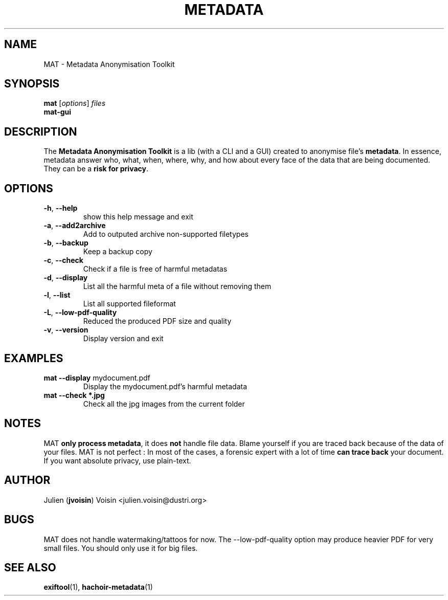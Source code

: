 .TH METADATA "1" "January 2013" "Metadata Anonymisation Toolkit" "User Commands"

.SH NAME
MAT \- Metadata Anonymisation Toolkit


.SH SYNOPSIS
.B mat
[\fIoptions\fR] \fIfiles\fR
.TP
.B mat-gui


.SH DESCRIPTION
The \fBMetadata Anonymisation Toolkit\fR is a lib (with a CLI and a GUI)
created to anonymise file's \fBmetadata\fR. In essence, metadata answer who,
what, when, where, why, and how about every face of the data that are being
documented. They can be a \fBrisk for privacy\fR.


.SH OPTIONS
.TP
\fB\-h\fR, \fB\-\-help\fR
show this help message and exit
.TP
\fB\-a\fR, \fB\-\-add2archive\fR
Add to outputed archive non\-supported filetypes
.TP
\fB\-b\fR, \fB\-\-backup\fR
Keep a backup copy
.TP
\fB\-c\fR, \fB\-\-check\fR
Check if a file is free of harmful metadatas
.TP
\fB\-d\fR, \fB\-\-display\fR
List all the harmful meta of a file without removing them
.TP
\fB\-l\fR, \fB\-\-list\fR
List all supported fileformat
.TP
\fB\-L\fR, \fB\-\-low-pdf-quality\fR
Reduced the produced PDF size and quality
.TP
\fB\-v\fR, \fB\-\-version\fR
Display version and exit


.SH EXAMPLES
.TP
\fBmat \-\-display\fR mydocument.pdf
Display the mydocument.pdf's harmful metadata
.TP
\fBmat \-\-check *.jpg\fR
Check all the jpg images from the current folder


.SH NOTES
MAT \fBonly process metadata\fR, it does \fBnot\fR handle file data.
Blame yourself if you are traced back because of the data of your files.
MAT is not perfect : In most of the cases, a forensic expert with a lot
of time \fBcan trace back\fR your document.
If you want absolute privacy, use plain-text.


.SH AUTHOR
Julien (\fBjvoisin\fR) Voisin <julien.voisin@dustri.org>


.SH BUGS
MAT does not handle watermaking/tattoos for now.
The \-\-low\-pdf\-quality option may produce heavier PDF for very small files.
You should only use it for big files.


.SH "SEE ALSO"
\fBexiftool\fR(1), \fBhachoir\-metadata\fR(1)
